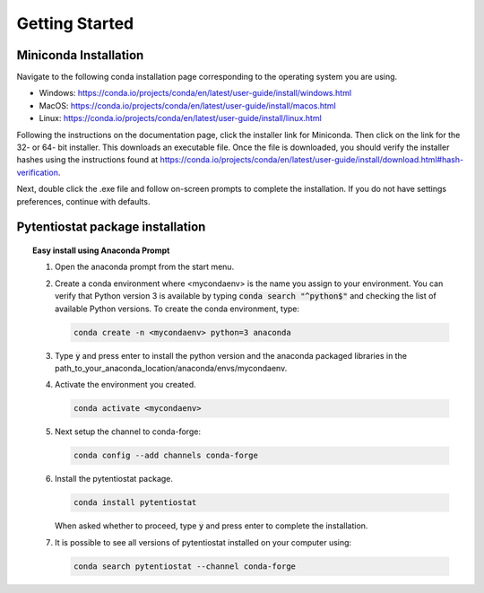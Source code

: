 .. This page should include information for users to install the Pytentiostat package
   and take any additional measures necessary prior to starting to use the pytentiostat
   for experiments.

.. _quick_start:

Getting Started
================

Miniconda Installation
----------------------

Navigate to the following conda installation page corresponding to the operating system you are using.

* Windows:  https://conda.io/projects/conda/en/latest/user-guide/install/windows.html
* MacOS:    https://conda.io/projects/conda/en/latest/user-guide/install/macos.html
* Linux:    https://conda.io/projects/conda/en/latest/user-guide/install/linux.html

Following the instructions on the documentation page, click the installer link for Miniconda. Then click on the
link for the 32- or 64- bit installer. This downloads an executable file. Once the file is downloaded, you should verify
the installer hashes using the instructions found at https://conda.io/projects/conda/en/latest/user-guide/install/download.html#hash-verification.

Next, double click the .exe file and follow on-screen prompts to complete the
installation. If you do not have settings preferences, continue with defaults.

.. seealso::
   If there are any problems with the installation, see the full user documentation for Miniconda at
   https://conda.io/projects/conda/en/latest/user-guide/install/index.html

Pytentiostat package installation
---------------------------------

.. topic:: Easy install using Anaconda Prompt

   #. Open the anaconda prompt from the start menu.

   #. Create a conda environment where <mycondaenv> is the name you assign to your environment. You can verify that Python
      version 3 is available by typing :code:`conda search "^python$"` and checking the list of available Python versions.
      To create the conda environment, type:

      .. code-block::

         conda create -n <mycondaenv> python=3 anaconda

   #. Type :code:`y` and press enter to install the python version and the anaconda packaged libraries in the
      path_to_your_anaconda_location/anaconda/envs/mycondaenv.

   #. Activate the environment you created.

      .. code-block::

         conda activate <mycondaenv>

   #. Next setup the channel to conda-forge:

      .. code-block::

         conda config --add channels conda-forge

   #. Install the pytentiostat package.

      .. code-block::

         conda install pytentiostat

      When asked whether to proceed, type :code:`y` and press enter to complete the installation.

   #. It is possible to see all versions of pytentiostat installed on your computer using:

      .. code-block::

         conda search pytentiostat --channel conda-forge

.. topic:: Windows Command Prompt



